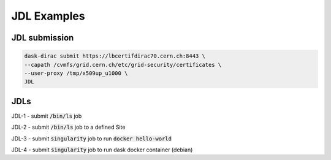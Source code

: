 JDL Examples
============

JDL submission
------------------

.. code-block:: sh

    dask-dirac submit https://lbcertifdirac70.cern.ch:8443 \
    --capath /cvmfs/grid.cern.ch/etc/grid-security/certificates \
    --user-proxy /tmp/x509up_u1000 \
    JDL


JDLs
----

JDL-1
- submit :code:`/bin/ls` job

JDL-2
- submit :code:`/bin/ls` job to a defined Site

JDL-3
- submit :code:`singularity` job to run :code:`docker hello-world`

JDL-4
- submit :code:`singularity` job to run dask docker container (debian)
